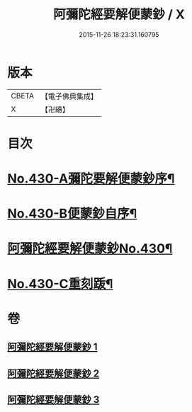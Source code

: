 #+TITLE: 阿彌陀經要解便蒙鈔 / X
#+DATE: 2015-11-26 18:23:31.160795
* 版本
 |     CBETA|【電子佛典集成】|
 |         X|【卍續】    |

* 目次
* [[file:KR6p0025_001.txt::001-0816a1][No.430-A彌陀要解便蒙鈔序¶]]
* [[file:KR6p0025_001.txt::0816b9][No.430-B便蒙鈔自序¶]]
* [[file:KR6p0025_001.txt::0817a1][阿彌陀經要解便蒙鈔No.430¶]]
* [[file:KR6p0025_003.txt::0884a1][No.430-C重刻䟦¶]]
* 卷
** [[file:KR6p0025_001.txt][阿彌陀經要解便蒙鈔 1]]
** [[file:KR6p0025_002.txt][阿彌陀經要解便蒙鈔 2]]
** [[file:KR6p0025_003.txt][阿彌陀經要解便蒙鈔 3]]
